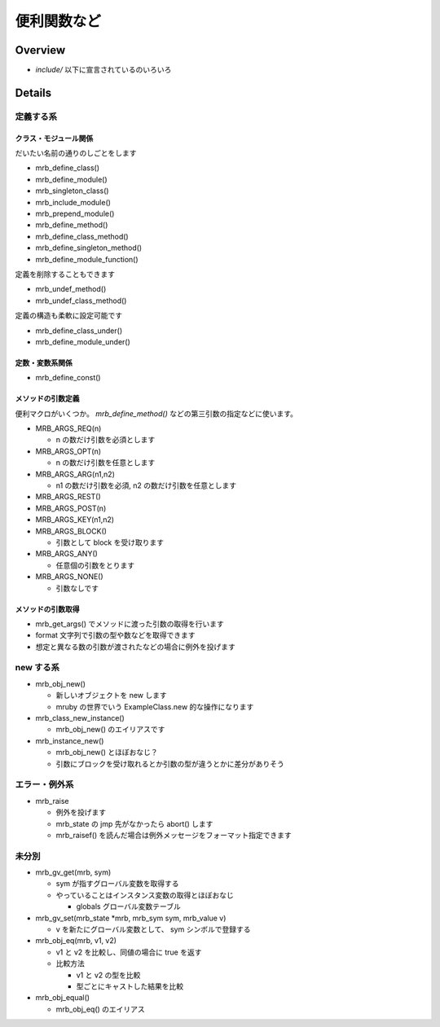 便利関数など
##################

Overview
********

* `include/` 以下に宣言されているのいろいろ

Details
*******

定義する系
==========

クラス・モジュール関係
----------------------

だいたい名前の通りのしごとをします

* mrb_define_class()
* mrb_define_module()
* mrb_singleton_class()
* mrb_include_module()
* mrb_prepend_module()
* mrb_define_method()
* mrb_define_class_method()
* mrb_define_singleton_method()
* mrb_define_module_function()

定義を削除することもできます

* mrb_undef_method()
* mrb_undef_class_method()

定義の構造も柔軟に設定可能です

* mrb_define_class_under()
* mrb_define_module_under()

定数・変数系関係
------------------------

* mrb_define_const()

メソッドの引数定義
------------------------

便利マクロがいくつか。 `mrb_define_method()` などの第三引数の指定などに使います。

* MRB_ARGS_REQ(n)

  - n の数だけ引数を必須とします
  
* MRB_ARGS_OPT(n)

  - n の数だけ引数を任意とします
  
* MRB_ARGS_ARG(n1,n2)

  - n1 の数だけ引数を必須, n2 の数だけ引数を任意とします
  
* MRB_ARGS_REST()
* MRB_ARGS_POST(n)
* MRB_ARGS_KEY(n1,n2)
* MRB_ARGS_BLOCK()

  - 引数として block を受け取ります
  
* MRB_ARGS_ANY()

  - 任意個の引数をとります
  
* MRB_ARGS_NONE()

  - 引数なしです
  
メソッドの引数取得
------------------------

* mrb_get_args() でメソッドに渡った引数の取得を行います
* format 文字列で引数の型や数などを取得できます
* 想定と異なる数の引数が渡されたなどの場合に例外を投げます

new する系
===========

* mrb_obj_new()

  - 新しいオブジェクトを new します
  - mruby の世界でいう ExampleClass.new 的な操作になります

* mrb_class_new_instance()

  - mrb_obj_new() のエイリアスです

* mrb_instance_new()

  - mrb_obj_new() とほぼおなじ？
  - 引数にブロックを受け取れるとか引数の型が違うとかに差分がありそう

 
エラー・例外系
==============

* mrb_raise

  - 例外を投げます
  - mrb_state の jmp 先がなかったら abort() します
  - mrb_raisef() を読んだ場合は例外メッセージをフォーマット指定できます

未分別
==============

* mrb_gv_get(mrb, sym)

  - sym が指すグローバル変数を取得する
  - やっていることはインスタンス変数の取得とほぼおなじ
    
    * globals グローバル変数テーブル

* mrb_gv_set(mrb_state \*mrb, mrb_sym sym, mrb_value v)

  - v を新たにグローバル変数として、 sym シンボルで登録する

* mrb_obj_eq(mrb, v1, v2)

  - v1 と v2 を比較し、同値の場合に true を返す
  - 比較方法

    * v1 と v2 の型を比較
    * 型ごとにキャストした結果を比較

* mrb_obj_equal()

  - mrb_obj_eq() のエイリアス

